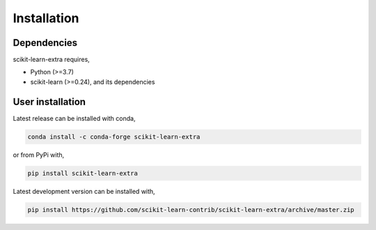 Installation
------------

Dependencies
^^^^^^^^^^^^

scikit-learn-extra requires,

- Python (>=3.7)
- scikit-learn (>=0.24), and its dependencies


User installation
^^^^^^^^^^^^^^^^^

Latest release can be installed with conda,

.. code::

   conda install -c conda-forge scikit-learn-extra

or from PyPi with,

.. code::

   pip install scikit-learn-extra

Latest development version can be installed with,

.. code::

    pip install https://github.com/scikit-learn-contrib/scikit-learn-extra/archive/master.zip
